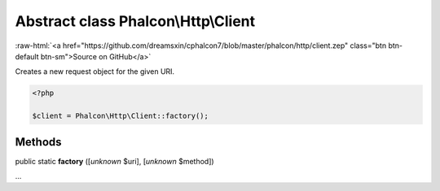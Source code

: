 Abstract class **Phalcon\\Http\\Client**
========================================

.. role:: raw-html(raw)
   :format: html

:raw-html:`<a href="https://github.com/dreamsxin/cphalcon7/blob/master/phalcon/http/client.zep" class="btn btn-default btn-sm">Source on GitHub</a>`

Creates a new request object for the given URI.  

.. code-block:: php

    <?php

    $client = Phalcon\Http\Client::factory();



Methods
-------

public static  **factory** ([*unknown* $uri], [*unknown* $method])

...


